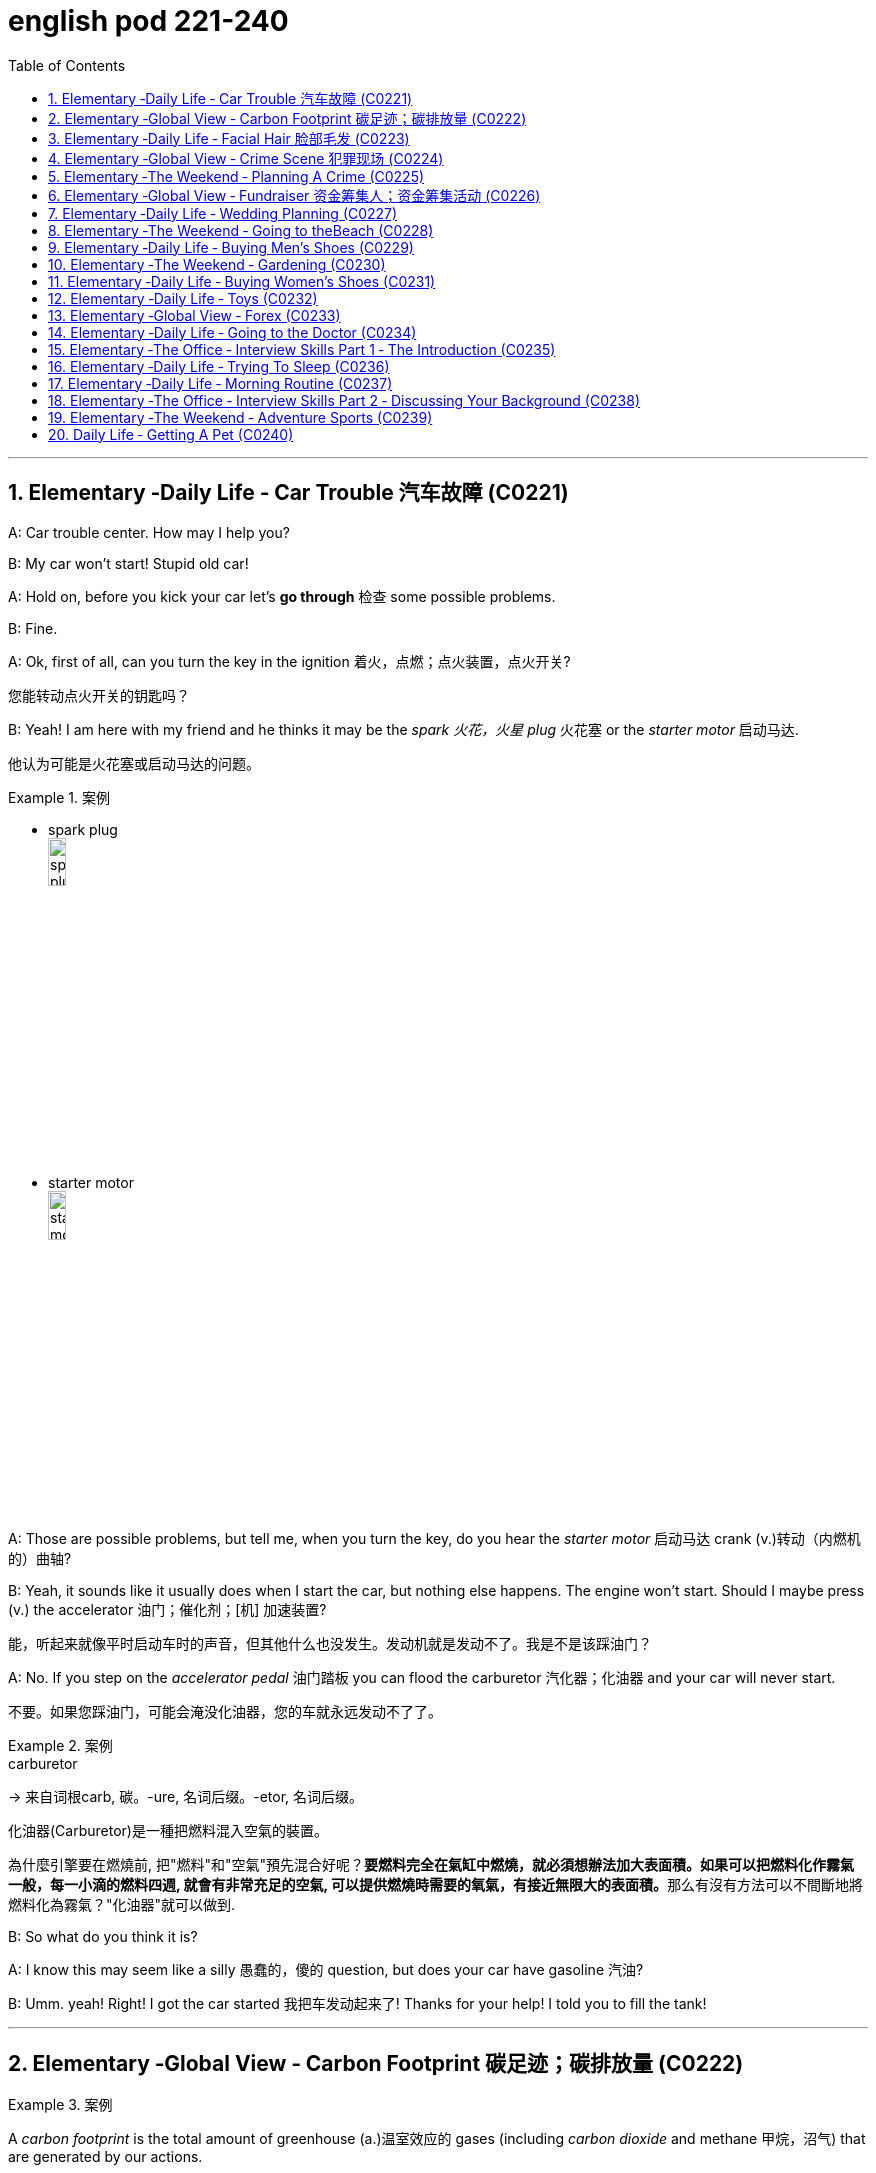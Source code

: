 
= english pod 221-240
:toc: left
:toclevels: 3
:sectnums:
:stylesheet: ../../myAdocCss.css

'''





== Elementary ‐Daily Life ‐ Car Trouble 汽车故障 (C0221)

A: Car trouble center. How may I help you?

B: My car won’t start! Stupid old car!

A: Hold on, before you kick your car let’s *go
through* 检查 some possible problems.

B: Fine.

A: Ok, first of all, can you turn the key in the
ignition  着火，点燃；点火装置，点火开关?

[.my2]
您能转动点火开关的钥匙吗？

B: Yeah! I am here with my friend and he
thinks it may be the _spark 火花，火星 plug_ 火花塞 or the _starter
motor_ 启动马达.

[.my2]
他认为可能是火花塞或启动马达的问题。

[.my1]
.案例
====
- spark plug +
image:/img/spark plug.jpg[,15%]

- starter motor +
image:/img/starter motor.jpg[,15%]
====

A: Those are possible problems, but tell me,
when you turn the key, do you hear the
_starter motor_ 启动马达  crank  (v.)转动（内燃机的）曲轴?

B: Yeah, it sounds like it usually does when I
start the car, but nothing else happens. The
engine won’t start. Should I maybe press (v.) the
accelerator 油门；催化剂；[机] 加速装置?

[.my2]
能，听起来就像平时启动车时的声音，但其他什么也没发生。发动机就是发动不了。我是不是该踩油门？

A: No. If you step on the _accelerator pedal_ 油门踏板
you can flood the carburetor 汽化器；化油器 and your car will
never start.

[.my2]
不要。如果您踩油门，可能会淹没化油器，您的车就永远发动不了了。

[.my1]
.案例
====
.carburetor
-> 来自词根carb, 碳。-ure, 名词后缀。-etor, 名词后缀。

化油器(Carburetor)是一種把燃料混入空氣的裝置。

為什麼引擎要在燃燒前, 把"燃料"和"空氣"預先混合好呢？**要燃料完全在氣缸中燃燒，就必須想辦法加大表面積。如果可以把燃料化作霧氣一般，每一小滴的燃料四週, 就會有非常充足的空氣, 可以提供燃燒時需要的氧氣，有接近無限大的表面積。**那么有沒有方法可以不間斷地將燃料化為霧氣？"化油器"就可以做到.
====

B: So what do you think it is?

A: I know this may seem like a silly 愚蠢的，傻的 question,
but does your car have gasoline 汽油?

B: Umm. yeah! Right! I got the car started 我把车发动起来了!
Thanks for your help! I told you to fill the
tank!

'''


== Elementary ‐Global View ‐ Carbon Footprint 碳足迹；碳排放量 (C0222)

[.my1]
.案例
====
A _carbon footprint_ is the total amount of greenhouse (a.)温室效应的 gases (including _carbon dioxide_ and methane 甲烷，沼气) that are generated by our actions.

碳足迹是由我们的作用产生的温室气体（包括二氧化碳和甲烷）的总数。

The average carbon footprint for a person in the United States is 16 tons, one of the highest rates in the world. Globally, the average carbon footprint is closer to 4 tons. To have the best chance of avoiding a 2℃ rise in global temperatures, the average global _carbon footprint_ per year needs to drop to under 2 tons by 2050.

美国一个人的平均碳足迹是16吨，是世界上最高的碳足迹之一。在全球范围内，平均碳足迹接近4吨。为了避免全球温度升高2 2的最佳机会，到2050年，全球平均碳足迹需要下降到2吨以下。
====

A: So what’s your guys’ take (n.)看法；观点 on all this
global warming hysteria 歇斯底里；过度兴奋 in the media?


[.my2]
所以你们对媒体上关于全球变暖的歇斯底里, 有什么看法？

B: It’s pretty serious, man. There have been
tons of scientific studies and the _scientific
community_ (社区，社会) 科学界 says that the earth is heating up.
We need to make some drastic 剧烈的；极端的 changes to
our lifestyle 生活方式 if we want to preserve our
planet.

[.my2]
这很严重，伙计。有大量的科学研究，科学界也指出地球正在变暖。如果我们想要保护我们的星球，就需要对我们的生活方式做出一些剧烈的改变。

A: I don’t know. It sounds like a bunch of
_mumbo 废话，胡言乱语 jumbo_ (a.巨大的；特大的) 晦涩难懂的话；胡言乱语 if you ask me. ”Save the
earth!” The earth will save itself. It’s survived
worst disasters in the past. I mean, honestly,
we live in the boonies 郊区；远离城市的原野. There’s no way 不可能
anyone here is ever going to walk or bike (v.) to
work, especially in the winter. And we have
no bus system. My house is forty years old
and it would take a lot of money to get it
refitted (v.)整修；给…安装新配件；改装 to be ”green” and ”energy-efficient”.

[.my2]
我们住在乡下。这里的人不可能步行或骑自行车去上班，尤其是在冬天。而且我们也没有公交系统。我的房子有40年了，要把它改造成“环保”和“节能”的，需要花很多钱。

C: Well I don’t really know if I *believe in*
global warming either, or *whether or not* it
was our doing or a natural change 后定  the earth
is going through, but you have to admit that
we’re living pretty irresponsibly 不负责任地 here in the
west.

[.my2]
我也不确定我是否相信全球变暖，或者这是我们的行为还是地球正在经历的自然变化.

A: I guess...

[.my2]
我想是吧


C: I think _the issue at hand_ 当前的问题；手头的问题 is sustainability (n.)持续性，能维持性.
We’ve only got this one earth we can live on,
and our resources are quickly disappearing
#because of# ①our own carelessness  粗心大意 ② #and# our
inability to think of anyone but ourselves ③ #and#
anything but the present.

[.my2]
我认为当前的问题是可持续性。我们只有一个可以居住的地球，而由于我们自己的粗心大意, 和只考虑自己、只考虑现在的能力不足，我们的资源正在迅速消失。

image:/img/svg 009.svg[,100%]



[.my1]
.案例
====
- we can live on（我们可以居住的） : on（“在……上”——"live on earth"）
====

B: So, like I was saying, we need to change
the way we live. We need to reduce our
carbon footprint.

C: But it doesn’t have to be that drastic 极端的，激烈的.
_Hybrid (a.)混合的；杂种的，杂交成的 vehicles_ (车辆；交通工具)混合动力汽车 and _solar panels_ 太阳能电池板 are too
expensive to be feasible (a.)可行的，办得到的；很可能会发生的 right now. And we
don’t have to be hippies (n.)嬉皮士 *living off 依赖，依靠;靠……生活 the land*
and buying everything organic 有机的，绿色的 either 两者都（不）, though 虽然，尽管
it helps (v.).

[.my2]
混合动力汽车和太阳能电池板, 现在太贵了，不可行。我们也不必成为靠土地生活、购买一切有机产品的嬉皮士，尽管这有帮助。

[.my1]
.案例
====
- hybrid vehicles​: 混合动力车：一种同时使用两种或多种不同能源的车辆，通常是指同时使用"燃油发动机"和"电动机"的汽车。

- feasible :来自词根fac, 做，词源同do, fact.即可做，可实行的。
====

B: I *car pool* 拼车 to work everyday with some
buddies 朋友；伙伴 of mine. I have a _rain barrel_ 接雨水的桶 outside
my house I use to water my plants and my
lawn 草坪，草地 in the summer, and I *make sure* 确保 I
always bring reusable 可重复使用的 bags with me when I
get my groceries 杂货；食品；生活用品. And we just started using
_bio-degradable 可生物降解的 plastic_ (n.) *made from* _corn oil_ 玉米油 for
_take-out (a.)外卖,供应外卖食物的 orders_ at my family’s restaurant.
Remember the three R’s? Reduce 减少（尺寸、数量等）. Reuse.
Recycle 回收利用，再利用.

[.my2]
我每天都和我的朋友们拼车去上班。我家外面有一个雨水桶，夏天我用它来浇灌我的植物和草坪，而且我确保在买杂货时, 总是带着可重复使用的袋子。我们家的餐厅, 刚刚开始使用由玉米油制成的可生物降解塑料, 来装外卖订单。还记得三R原则吗？减少、再利用、回收。

[.my1]
.案例
====
- three R’s​ : /θriː ɑːrz/ (n.) the principles of reducing waste, reusing materials, and recycling. 三R原则（减少、再利用、回收）.
====

C: Exactly, it’s just small simple changes, like
*buying* energy-saving 节省能源的 light bulbs, *starting* a
_compost 堆肥；施堆肥 bin_ 垃圾桶；储物箱, *recycling* (v.)回收利用，再利用 bottles and papers,
*using* reusable 可重复使用的 water bottles, *stop using*
disposable 一次性的，用完即丢弃的 cups and cutlery 餐具（刀、叉和匙）；刀具.

[.my2]
没错，只是一些小小的改变，比如购买节能灯泡，开始使用堆肥箱，回收瓶子和纸张，使用可重复使用的水瓶，停止使用一次性杯子和餐具。+

[.my1]
.案例
====
- compost bin​ : /ˈkɑːmpoʊst bɪn/ (n.) a container used to decompose organic waste into compost. 堆肥箱.  +
堆肥桶：一种用于堆肥有机废料的容器，通常用于家庭或园艺用途。
====

A: Like the ones 后定 we’re drinking out of 从……中喝?

[.my2]
就像我们正在用的这些杯子吗？

B: Yeah.

'''


== Elementary ‐Daily Life ‐ Facial Hair 脸部毛发 (C0223)

Officer: Ok Sally, we have an artist 艺术家 here to
help us.

Brown: We’ll ask you questions about the
bank robber you saw /and Paul will draw a
picture. Are you ready?

[.my2]
我们会问你一些关于你看到的银行劫匪的问题，保罗会画一幅画。你准备好了吗？

Sally: Yes, hmmm. Well, he had brown
 hair. . .long hair. . . and he had some facial
hair 面部毛发. . . was brown, too.

Officer: Good! Ok, the facial hair, was it a
beard 胡须，络腮胡子 or a
Brown: mustache 小胡子?

[.my1]
.案例
====
- mustache​ : /ˈmʌstæʃ/ (n.) a strip of hair left to grow above the upper lip. 小胡子. -> 词源同mouth,masticate.引申词义胡子。
- beard​ : /bɪrd/ (n.) a growth of hair on the chin and lower cheeks of a man's face. 胡须.

image:/img/mustache.png[,50%]
====



Sally: Both! His mustache was very short
and thin 薄的，细的;（毛发）稀疏的, . . . . on the top of his lip.


[.my2]
都有！他的小胡子非常短而且薄……在上嘴唇上。

Paul: un-uh hmmm.. . , like this?

Sally: Yes, that’s the mustache! But the
beard isn’t right, mean, it didn’t cover his
whole face. . . . think it was just on his chin.

[.my2]
是的，就是这样的小胡子！但胡须不对，我的意思是，它没有覆盖他的整个脸……我想它只是在他的下巴上。

Officer: A goatee 山羊胡子? Was it like Paul’s?
Brown:

[.my2]
山羊胡？像保罗的那样吗？

Sally: Ah yes, that’s it, he had a
goatee.........

Paul: Ok, what about sideburns （男子的）鬓角，连鬓胡子? Did he
have sideburns?

[.my1]
.案例
====
- sideburn +
image:/img/sideburn.jpg[,15%]
image:/img/sideburn 2.jpg[,15%]
====

Sally: Um, they were long and thick, like  yours!

[.my2]
它们又长又厚，像你的那样！

Paul: Alright, was this the man you saw?

[.my2]
好的，这是你看到的那个人吗？

Sally: Yes, that’s him! Hmmmmm, he looks
a lot like you.

Officer: Hmmm, why yes he does. Paul,
where were you on Friday afternoon?

[.my1]
.案例
====
"Why, yes he does." **这里的 "why" 不是疑问词，而是用作感叹词，表示惊讶、思考或强调。**这种用法在口语和文学作品中很常见。 +
"Why"（感叹词）：表示说话人突然意识到某个事实，带有一点惊讶或思考的意味。可以翻译为：“咦？”
“哎呀？”“诶？”“哎呀，确实是呢！” +
"Yes, he does."（是的，他确实像）

类似用法：

- Why, that’s amazing!（哎呀，那太棒了！）
- Why, I didn’t expect to see you here!（咦？我没想到会在这儿见到你！）
- Why, of course!（哎呀，当然了！）

这种 "Why" + 逗号 + 句子 的结构，通常用于表示惊讶、强调或回忆起某事，在英语对话中很常见。
====

Paul: What? That’s ridiculous 可笑的，荒谬的! It wasn’t me!
I didn’t do anything.

'''


== Elementary ‐Global View ‐ Crime Scene 犯罪现场 (C0224)

Detective MeGee: Alright, Officer McGraw,
*Give it to me straight* 直截了当地告诉我, what are we looking at
here?

[.my2]
好的，麦格劳警官，直截了当地告诉我，我们在这里看到的是什么？

McGraw: Detective 侦探，警探 MeGee! We’re glad to
see you! We could sure use (v.) your expertise 专业知识；专长 on
this one. It’s a break-in 闯入；入室盗窃, but nothing seems
to have been stolen. We received a call from
the Bear family _at around ten thirty_ this
morning. They had gone out for a walk
before breakfast and came home to this
mess 肮脏，混乱；杂乱! Broken chairs and porridge 燕麦粥，麦片粥 all over the
place! Apparently, Momma 妈妈 Bear had made
the porridge a little too hot, you see, and
they were waiting for it to cool down.

Detective MeGee: Okay then, let’s start
examining the evidence. . . . Have the
forensics team been in yet?

[.my2]
米吉侦探！很高兴见到你！我们这次肯定需要你的专业知识。这是一起入室盗窃案，但似乎没有东西被偷。我们今天早上十点半左右接到了熊一家的电话。他们在早餐前出去散步，回家后看到这团糟！椅子被摔坏，粥洒得到处都是！显然，熊妈妈把粥煮得有点烫，你看，他们在等它凉下来。

Detective MeGee: Okay then, let’s start
examining the evidence. . . . Have the
forensics  辩论术；法医学 team been in yet?

[.my2]
好的，那我们就开始检查证据吧……法医团队已经来过了吗？

McGraw: Yes sir. They found some
fingerprints on the bowls and are analyzing
them back at the lab 实验室 as we speak. Hopefully,
they will be able to identify the burglar 入室行窃者，窃贼 soon.

[.my2]
是的，长官。他们在碗上发现了一些指纹，正在实验室里进行分析。希望他们能很快确认窃贼的身份。

Detective MeGee: Hmmmm,Ah ha! What’s
this? A strand （绳、线、毛发等的）股，缕；串 of golden hair. . . . . . this is a
very important piece of _trace (n.)微量，少许 evidence_ 微量证据
McGraw. It tells me the suspect 嫌疑犯，可疑分子 has long
golden hair. . . . . . . very few men have long
golden hair. . . . . . . our criminal (n.)罪犯 could be a
woman. . . . . .

[.my2]
这是什么？一缕金色的头发……这是一条非常重要的微量证据，麦格劳。它告诉我嫌疑人有长长的金色头发……很少有男人有长长的金色头发……我们的罪犯可能是个女人……

McGraw: A woman? Was she working alone?
Did she have an accomplice 同谋，帮凶?

[.my2]
她是单独作案吗？她有同谋吗？

Detective MeGee: An accomplice? No, no
McGraw, she was definitely working alone.
See here, there are footprints in the
porridge 燕麦粥，麦片粥, here on the floor. . . . footprints,
tells me that our suspect is small. . . . could
possibly be a child.

[.my2]
同谋？不，不，麦格劳，她肯定是单独作案。看这里，粥里有脚印，地板上也有……脚印告诉我，我们的嫌疑人很小……可能是个孩子。

McGraw: A child? Surely not, sir. . .


Detective MeGee: We must follow the
clues 线索，蛛丝马迹, McGraw! The evidence doesn’t lie!
Now, let’s reconstruct 重建；改造；修复；重现 the crime. . . . . . the
suspect came in, sat in each chair breaking 打破；摔碎
the smallest one into little pieces. Next, the
porridge 燕麦粥，麦片粥. she obviously tried to eat it and
because it was so hot, she dropped it on the
floor. . . . this mess. interesting. These
footprints seem to lead (v.) upstairs. McGraw, did
your officers *clear the scene* 清理现场?


[.my2]
孩子？肯定不是，长官…… +
米吉侦探：我们必须追踪线索，麦格劳！证据不会说谎！现在，让我们重构犯罪过程……嫌疑人进来，坐在每把椅子上，把最小的那把摔成了碎片。然后，粥。她显然是想吃它，但因为太烫了，她把它掉在了地上……这团糟。有趣。这些脚印似乎通向楼上。麦格劳，你的警官们清理现场了吗？

McGraw: Well, there was no one down here.
. . and maybe we forget to check upstairs.

Goldy locks <文>头发；锁: Hey! What’s with all the noise?
I’m trying to sleep up here!

[.my2]
楼下没有人……也许我们忘记检查楼上了。 +
金发姑娘：嘿！怎么这么吵？我在楼上睡觉呢！

Detective MeGee: There she is! Get her 抓住她!

'''


== Elementary ‐The Weekend ‐ Planning A Crime (C0225)

Sammy: Alright, let’s *run through* 快速过一遍；复习 this one
more time from the top. I will be positioned 放置；确定……的位置
here, *across from the bank* on this park
bench. Now, according to the intel （有关敌对国家的）军事情报 we got
from Jimmy. . .

[.my2]
好的，让我们从头再快速过一遍。我会被安排在这里，银行对面的公园长椅上。现在，根据我们从吉米那里得到的情报……

Ralph: ah, who’s Jimmy?

Sammy: Jeez 哎呀；天哪 Ralph! Pay attention, will ya?
Jimmy’s our mole 鼹鼠；卧底；内线，内奸, you know. . . . the guy on
the inside. . . He’s been snooping  (v.)窥探；打探 and
*passing on* 传递 the info to us /so we can *pull* 成功完成 this
heist（尤指贵重物品的）盗窃，抢劫  *off*!

[.my2]
哎呀，拉尔夫！专心点，好吗？吉米是我们的卧底，你知道的……就是内部的那个人……他一直在打探并把信息传递给我们，这样我们才能成功完成这次抢劫！

[.my1]
.案例
====
- pull off​ : /pʊl ɒf/ (phrasal v.) to succeed in doing something difficult or unexpected. 成功完成.
====

Frankie: Yea, Ralph, *clean (v.) _the moth 飞蛾，蛾 balls_ 卫生球；樟脑球
outta your ears* 把耳朵里的樟脑球清理干净;仔细听；注意听 and listen up. _This here_ is
important , you don’t wanna *end up* 最后成为 back in
the slammer 监狱, do ya? Your role is pretty
important here, we’re depending on you,
man.

[.my2]
是的，拉尔夫，仔细听好了。这很重要，你不想再回到监狱里，对吧？你的角色在这里非常重要，我们都在依赖你，伙计。

[.my1]
.案例
====
.mothball
樟脑丸的英文名字。其实，它叫mothball[ˋmɔθbɔl]。Moth这个词原本是“蛾”的意思，因为樟脑丸主要是用来防衣蛾的，所以在英文中用了这个字。不过，这里的樟脑是指从樟树中提取的物质。原本的樟脑丸应该是用天然樟树提取物制成的，但现在大部分便宜的樟脑丸都是化学合成的。

樟脑丸（英语：Mothball），又称卫生球、卫生丸、防蛀球、臭蛋、臭丸，*是一类用作杀虫剂、除臭剂的球状固体，主要用于防治衣物中的虫害（主要是衣蛾）和防霉。* 樟脑丸得名自"樟树"树干中含有的"樟脑"。

过去的卫生球使用易燃的"萘"(nài) 与"萘酚"，因此又称为萘丸；现在则大部分被对"二氯苯"所取代。

- 成人食入2克"樟脑"即可引发严重中毒，食入4克可致命。 +
- "萘"的致死剂量估计在1-2克左右。
- 对"二氯苯"的毒性较萘低，成人可以承受20克的口服剂量。美国卫生及公共服务部认为，*对"二氯苯"可以“合理推定为致癌物质”。*

image:/img/mothball.jpg[,15%]

另外，由于现在使用樟脑丸的人不多，这个词也被用来指那些已经收起来不用的东西。用法是bemothballed 或 be put into mothballs。


- The smell of mothballs is very pungent. (樟脑丸的味道很刺鼻。)
- The expensive blender （美）搅拌机；掺和者；混合物 I bought three years ago `谓` has been mothballed. (我三年前买的昂贵果汁机, 已经被束之高阁。)

.This here
这个：指代离说话者较近的某个物体或事物。

.slammer
-> 俚语，来自 slam,关门，猛关，猛摔。
====

Ralph: Ok, ok! I’m listening! moth balls 卫生球；樟脑球,
hrumph. . .

[.my2]
我在听！哼，仔细听……

[.my1]
.案例
====
- hrumph​ : /hrʌmf/ (interj.) an expression of annoyance or dissatisfaction. 哼；唉.
====

Sammy: Alright then, . . . . was I? Oh yeah,
ok, so I’ll be the lookout 放风的人；瞭望者;监视；监视哨；警戒；守望者. . . . here on the
bench across from the bank. Nobody moves
until I give the go-ahead 批准，许可；放行信号, Alright? And what’s
the go-ahead? . . . Ralph?

[.my2]
好的，那么……我刚才说到哪儿了？哦，对了，好的，我会是放风的人……就在银行对面的长椅上。在我发出信号之前，谁都不许动，明白吗？信号是什么？……拉尔夫？



Ralph: You, umm. . . ah. . . . yeah, you’ll
*take off 脱下 your hat* and scratch (v.)（用指甲）挠，轻抓 your head!

[.my2]
你会摘下帽子并挠头！

Sammy: Right. When I *take* my hat *off* and
scratch my head, you do what?

Ralph: I get in 进入 the box.

[.my2]
我进入箱子。

Frankie: Right, you *get in* the box. I’ll make
sure it’s all sealed and then, *posing (v.)佯装；冒充；假扮 as* a
_delivery 递送，投递 guy_ 送货员, I’ll *drop off* 投递；放下;放下，送到 a ‘special package’
for the manager. Now, according to Jimmy,
the bank manager is leaving early on
Tuesday ’cause it’s his wedding anniversary 周年纪念（日）.
He and the wife are having a romantic
rendezvous （尤指秘密的）约会，会面 in the country, so any packages
delivered will be left unopened  未开启的，未打开的 in his office
until he gets back late on Wednesday. . . .

[.my2]
对，你进入箱子。我会确保它被完全密封，然后假扮成送货员，我会为经理投递一个“特殊包裹”。现在，根据吉米的情报，银行经理周二会提前离开，因为那天是他的结婚纪念日。他和妻子会在乡下进行一次浪漫的约会，所以任何投递的包裹, 都会原封不动地留在他的办公室，直到他周三晚回来……



Sammy: . . . . . . Which gives us access to
his office for at least some hours. . . . Ralph,
this is where you come in. . . . where are
you?

[.my2]
这让我们至少有……几个小时可以进入他的办公室……拉尔夫，这就是你发挥作用的地方……你在哪儿？

Ralph: I’m standing right next to you
Sammy, Sorry Sam, I’m in the box. Right
there. . . in that box.

Frankie: . . . . what do you do once I deliver
you to the manager’s office?

Ralph: I stay in the box until the bank has
closed, . I get out of the box.

Sammy: . . . . then? What next, Ralph? Oh
*for Pete’s sake* (用於加強請求的語氣或表示厭煩、驚奇等)看在上帝的份上, 做做好事吧, 請幫幫忙; 天哪, 哎呀! This is never going to work.


[.my2]
看在老天的份上！这永远行不通。

[.my1]
.案例
====
.for Pete's sake
ph.【口】(用於加強請求的語氣或表示厭煩、驚奇等)看在上帝的份上, 做做好事吧, 請幫幫忙; 天哪, 哎呀 +
- For Pete's sake, stop that whining! 看在上帝的份上, 別號叫了！ +
- For Pete's sake! How can you be so stupid? 天哪！你怎麼這麼笨哪？
====

Ralph: Hey, give me a chance here, fellas 伙伴，小伙子! I,
um, I crack 破裂；裂开；断裂;砸开；破开 the safe. then I take the
money. . . . then I. . . ummmmm, I get back
in the box.

[.my2]
嘿，给我个机会，伙计们！我，嗯，我打开保险箱，然后，然后我拿走钱……然后我……嗯，我回到箱子里。

Frankie: ’_Atta boy_ 好样的 Ralph! In the morning I
come back to the bank, say there’s been a
mix-up 混乱；杂乱 with the delivery I made /and take the
‘special package’ back here.

[.my2]
好样的，拉尔夫！早上我会回到银行，说我投递的包裹出了点问题，然后把“特殊包裹”带回来。

Sammy: Alright, let’s get some sleep. . . it’s
a big day tomorrow fellas!

[.my2]
我们去睡一会儿……明天是个大日子，伙计们！ +

Frankie: A perfect plan, Sammy! It *went off
without a hitch* 临时故障，小问题；（某种）结!

[.my2]
完美的计划，萨米！它进行得非常顺利！

[.my1]
.案例
====
- went off without a hitch​ : /wɛnt ɒf wɪðˈaʊt ə hɪtʃ/ (phrase) to happen smoothly without any problems. 顺利进行；毫无障碍.
====

Sammy: Let’s *open this up* and get Ralph
out here so we can start counting the
money!

[.my2]
让我们打开这个，把拉尔夫弄出来，这样我们就可以开始数钱了！

Ralph: Phew! I sure am glad to see you
guys! I was sure getting lonely with no one
to talk.

[.my2]
我真的很高兴见到你们！没人说话，我真的很孤独。

Frankie: That’s nice, ok how much!

Ralph: Huh? Uh,, really, really, really glad?

Sammy: Money, Ralph! Money!

Ralph: Oh man, I knew I forgot something. .
. . . . .

'''


== Elementary ‐Global View ‐ Fundraiser 资金筹集人；资金筹集活动 (C0226)

A: Ok Mark, it’s your turn to ring the
doorbell. I did it last time.

B: I hate going door to door, and I hate
asking for money.

A: But we need to raise enough money for
the school fundraiser so that our class can
win the pizza party! You do want to have a
pizza party, don’t you?

B: Yes, but...

A: Just go already!

B: No one’s coming.

A: Try again.

B: Maybe there’s no one home.

A: Of course there’s someone home! There
are two cars in the driveway and I see lights
on in the house! Hello! Anybody home? We
would like to know if you want to sponsor us
in our school fundraiser. Fifty percent of the
profits go towards the new school
playground!

B: I don’t know why anyone would want
what’s in this catalog anyway. It’s just a
bunch of tacky Christmas ornaments, Cd’s of
old people singing Christmas songs, and
special crackers and cheeses and boxes of
chocolates.

A: You don’t like chocolates?
73
Englishpod Dialogues

B: Not this kind. They’ve got weird names
like ganache and praline.

A: Look! I just saw someone walking around
inside! These people are being very rude!

A: Finally, someone’s coming!

B: They don’t look too happy.

A: Hi, sir. Would you like to sponsor us or
make a donation to.

C: What grade are you kids in?

A: Grade seven.

C: Then for goodness sake, don’t you see
this sign? Can’t you read?

A: No soliciting.

B: What does that mean?

A: No idea.

'''


== Elementary ‐Daily Life ‐ Wedding Planning (C0227)

A: Trina, will you marry me?

B: Yes! Yes! And yes! Jared of course I’ll
marry you!

A: Oh Babe, I can’t wait to spend the rest of
my life with you! I can’t wait for all the
adventures we’re going to have, for all the
fights and the laughter. I can’t wait to grow
old and wrinkly with you.

B: Oh Jared! I can’t wait for our wedding! I
hope you don’t mind, but I’ve already chosen
a date! Six months from now in the summer!
Melissa saw you buying the ring last month
so I’ve had plenty of time to start planning!

A: She what?

B: Oh don’t worry sweetie, I didn’t know
when you were going to propose. It was still
a nice surprise! As I was saying, I’ve got it all
planned out. There’s almost nothing left to
do! I wrote up our guest list and we will have
roughly four hundred guests
attending.

A: four hundred?

B: No need to sweat it. My parents agreed to
pay for most of the wedding, which is going
to be low budget anyway. So roughly four
hundred people, which means that the hall at
Northwood Heights will be our reception
venue. I thought it would be nice if we had
the wedding at your parents’ church and my
uncle of course would be officiating. We’ll
meet with him soon for some pre-wedding
counseling. The music for the wedding
ceremony was a no-brainer. My step-sister
and her string quartet will take care of that.
My cousin will be the official photographer. I
thought it would also be nice if his daughter
could sing a solo. Did you know that she’s
going to be a professional opera singer?

A: Ah...

B: And then of course the ladies at the
church would love to be our caterers for the
banquet and we’ll get the Youth Group to
serve us. I was thinking that your friend’s
band could be our entertainment for the
night. though they might have to tone it
down a bit. Or we could hire a DJ. Your
sister’s husband could get us a discount with
that company that does the decor at
weddings. What’s their name again? I was
thinking that we could have an island
paradise- themed wedding and our theme
color would be a soothing blue like
Aquamarine.
And there will be a huge seashell on the wall
behind the podium where we’ll make our
toasts! What do you think of small packages
of drink mixes for our wedding favors? Who
else am I missing? Oh, your uncle could be
our florist and his wife could make our
wedding cake!

A: Wow.

B: See? It’s going to be wonderful! Oh this
wedding is going to be everything I ever
dreamed of.

A: If I survive the next six months.

'''


== Elementary ‐The Weekend ‐ Going to theBeach (C0228)

A: Oh, George, what a beautiful day it is
today! The sun is hot and there are just a
few clouds scattered here and there! What a
perfect day to be at the beach! The kids are
going to have so much fun! And we’ll be able
to relax in the sun while they’re playing.

B: It does seem like the perfect day! I’m glad
we chose to get out of the city and enjoy the
74
Englishpod Dialogues
nice weather! This looks like the perfect spot!
Ok kids, put on your sunscreen while your
mom and I set up camp. Here, Mary, help me
lay down these beach towels.

A: There we go. Can you help me with the
umbrella? Perfect.

B: Ok kids, here’s a beach ball and a Frisbee,
a pail and a shovel. I want to see an
impressive sandcastle by the time we leave.
Don’t stray too far. Wait! Leave your sandals
here or put on your wet shoes.

A: And stay in the shallow area. I don’t want
to see you go any farther than that sandbar!
It’s too deep out there and we didn’t bring
your floaties.

B: You’re back already? The water was too
cold, huh? I’ll tell you a secret. Do you see
that small pool of water over there? It’ll be
warmer in there. Go see if you can find some
seashells or catch some minnows.

A: What is that? A jellyfish? Jeremy, put that
down right now! It could sting you!

B: Ah! Not onme! Ow!

'''


== Elementary ‐Daily Life ‐ Buying Men’s Shoes (C0229)
Mom: Hi! I am looking for a pair of shoes for
my son.
Salesgirl: Sure thing! Here we are! If you’re
looking for dress shoes, we have several
different styles of Oxfords for boys. We also
carry athletic shoes, hiking boots.
Mom: Oh Jacob, how about these sneakers?
Jacob: Mom? They’ve got Velcro.
Mom: Well, then how about these? What is
this style called?
Salesgirl: They’re tennis shoes. They’re very
popular with teens and young adults.
Jacob: Oooo, Mom, can I get these?
Mom: What are those?
Jacob: They’re Chuck Taylor’s! Everyone has
them! Can I, please?
Mom: I don’t know. Would they go with your
clothes? The backs are really high. and the
way the tongue just sticks up. They’re almost
like a boot. And the sole doesn’t look like it
would have a very good grip.
Jacob: They’re only forty-five dollars! And
they’ve got cool fluorescent orange
shoelaces! Mom?
Mom: Ok, try them on.
Salesgirl: What size are your feet?
Mom: He is a size nine.
Salesgirl: We’ll try a size forty-three on you
first and see how that fits.
Mom: A what?
Salesgirl: They come in European sizes. He
should be a size forty-three. I’ll be right
back.

'''


== Elementary ‐The Weekend ‐ Gardening (C0230)

A: I’ve decided to grow my own garden!

B: What? You don’t know the first thing
about gardening!

A: On the contrary, I have been reading a lot
of books about the subject.

B: Oh yeah? Tell me then, smarty pants, how
will you go about setting up your garden?

A: Well, first I need to buy some things, such
as fertilizer, seeds and tools.

B: What type of tools?

A: You know, the basics. A rake, shovel,
spade and a hoe.

B: Right. Well it seems like you have all your
bases covered. What’s next?

A: I’ll till the soil and then sow the seeds. I’ll
then add some fertilizer and voila! Gardening
all done!

B: Well, good luck with your garden,
especially considering we are inthe dry
season and it won’t rain for the next three
months!

'''


== Elementary ‐Daily Life ‐ Buying Women’s Shoes (C0231)
Mom: Hi, excuse me Miss? I’m looking for a
dress shoe. My usual pair that I’ve had for
years have finally been stretched out of
shape. They don’t provide any support
anymore.
Salesgirl: Sure, what kind of shoe are you
looking for? We’ve got strappy sandals, sleek
75
Englishpod Dialogues
high heels, edgy pumps, or if you’re looking
for something a little more practical, we’ve
got Mary Janes, ballerinas.
Mom: Show me some classic high heels,
please.
Salesgirl: Ok, right this way. What color did
you have in mind?
Mom: Black. Classic.
Salesgirl: Of course. We’ve got this style
here that is very popular. Because it’s an
open-toe shoe, you can wear it any time of
the year. They look great on everyone.
Mom: Umm. too shiny. And I wear
pantyhose with my shoes so let’s look for a
closed-toe shoe.
Salesgirl: Ok, these are a very nice pair of
leather shoes with a two-inch heel so they
are very comfortable.
Mom: I don’t like the pointed toes. Let me
take a look at what else you have. Too high.
That one looks like the back would cut into
my heel. I have a high instep so I doubt that
one will fit properly. I don’t want bows. I find
slingbacks very uncomfortable. Those might
as well be stilettos. Too modern. Ah, finally,
this is what I’m looking for.
Salesgirl: What size?
Mom: Seven-and-a-half.
Salesgirl: Here we are How does it fit?
Mom: Hmmm. not good. They’re too tight.
The length is right, but the shoe is too
narrow and it’s pinching my toes. And there’d
be no room for my insoles. You know what? I
don’t think I have the patience for this today.
They just don’t make shoes like they used to.
I’ll come back another time.
Salesgirl: Have a nice day, Ma’am.

'''


== Elementary ‐Daily Life ‐ Toys (C0232)
TV: Spongebob Squarepants will be right
back after these brief messages! What’s that
on the horizon? A pirate ship! Raid villages
and find buried treasure with this new Pirates
Lego set. Build the ship and decide who rules
the sea! Har!

A: Cool!
TV: The New PLAY-DOH Sparkling Brights
Precious Gem Press! Make large colorful
gems for you and your friends with five
special molds! Comes with the new Sparkling
Brights PLAY-DOH compound in four new
colors! Treasure chest sold separately.

B: Wow! Mommy, can I get that for my
birthday?
TV: Wolverine! Jean Grey!Rogue! And
Professor X! Collect all four of these specialedition
collectible X-Men action figures and
decide the future of mutants in our world!

A: No way! I want Professor X !
TV: The new Collector’s Edition Nursery
Rhymes Porcelain Dolls! Little Bo Peep comes
with her own sheep and staff! Her clothes
are made with the finest fabrics and real
Italian lace, and her face has been handpainted
by our finest artists. Only $199.

A: Oooo! She’s pretty! I’ve never had a
porcelain doll before.

B: I doubt Mom and Dad would get you that
for your birthday. She costs a pretty penny.
Plus, you’d most likely break her.
TV: What is better than one board game?
Three board games in one! Enjoy playing
Chess and Checkers on this side of the
board. But if you’re looking for some more
fun, flip it and play the classic game of Sorry!

B: That’s ingenious! Why hasn’t anyone
thought of that before?
TV: Now you can take Spongebob
Squarepants wherever you go with the new
Spongebob Squarepants Glow-in-the-Dark
Yoyo! And now back to our show!

'''


== Elementary ‐Global View ‐ Forex (C0233)

A: Hey John! I haven’t seen you in ages!
What’s new? What have you been up to?

B: Pete! Nice to see you. Well, on top the
norm, you know, wife and kids and work,
I’ve actually gotten into doing some trading.

A: Trading? You, big guy? What are you
trading?

B: Currencies.

A: Currencies? As in Euros, Dollars, Pounds
and Rupees?

B: It’s called Forex. Foreign Exchange. The
76
Englishpod Dialogues
great thing about it is that I don’t have to
invest a huge amount. I put in a margin
deposit and then I can buy and sell up to 100
times that much!

A: I don’t understand. You’re buying and
selling money?

B: You got it! Just last night I made USD
150!

A: Last night?

B: Yeah! It’s a 24 hour market! I had bought
some RMB earlier at a low asking price but
last night it appreciated drastically so I made
a split second decision and sold all my RMB
at an amazing bid! I’ve also done some
trading with CHF and AUD and HKD. I’ve
made some good profits but I’ve also
suffered some losses. It depends on a lot of
factors just like any other market. In total
I’ve made about USD 500 in the past few
months.

A: You’re kidding! I’m on! Where do I sign
up?

'''


== Elementary ‐Daily Life ‐ Going to the Doctor (C0234)
Doctor Evans:Good afternoon Chloe, I’m
Doctor Evans. What seems to be the
problem?
Chloe: Hi, Dr Evans. Thanks for seeing me
on such short notice. When I woke up this
morning I had a really sore throat and a
really bad cough. I think I am coming down
with the flu.
Doctor Evans:Ah I see, yes you do sound
rather croaky. Well let’s have a look, shall
we? Could you please open your mouth and
say ” ah”.
Chloe: ”Ahhhhhhhh”
Doctor Evans: Good, yes, your tonsils are a
little swollen and red. How are your ears,
blocked at all?
Chloe: A little actually. My sinuses are a little
blocked up as well – I really feel terrible.
Doctor Evans: Ok Chloe, can you please
breathe in and out slowly for me while I
listen to your chest? You really are all bunged
up, you don’t sound too good at all. Ok I’m
going to set you up with a bunch of
antibiotics. You will need to take these
orange pills twice a day and these blue pills
every evening. You will also have to take this
cough medicine three times a day after
meals. Finally, I am giving you an inhaler to
use every time you feel breathless. . . just to
clear up your lungs!
Chloe: Whoa! So many drugs. . . . I hate
swallowing pills. Am I able to go to work?
Doctor Evans: Absolutely not! You are
highly contagious! You don’t want to infect
the rest of your co-workers do you? I
recommend staying in bed for at least three
days and drinking plenty of fluids so you
don’t get weak and dehydrated. You can
catch up on all the latest tv shows and
movies!
Chloe: Ok! Would you mind writing me a
doctor’s note for work, otherwise they may
think I am faking it!
Doctor Evans: Ha-ha, sure not a problem!
Here you are.
Now off you go and away to bed. If you have
any questions just give me a call! Feel better
soon and take care.
Chloe: Thanks doc, bye!

'''


== Elementary ‐The Office ‐ Interview Skills Part 1 ‐ The Introduction (C0235)
Mr. Parsons: Come in.
Rebecca Carlyle: Mr Parsons ?
Mr. Parsons: Ah, you must be Rebecca.
Please do come in.
Rebecca Carlyle: Thank you for making
some time to see me Mr Parsons. It’s a
pleasure to meet you finally.
Mr. Parsons: The pleasure’s all mine
Rebecca.
Have a seat please . Now would you like any
refreshments? Tea or coffee?
Rebecca Carlyle: A coffee would be lovely
thank you. Black, no sugar.
Mr. Parsons: No problem. Sally can we have
two coffees please One, no milk or sugar?
Sally: Certainly Mr Parsons .
Mr. Parsons: So Rebecca, I understand you
77
Englishpod Dialogues
had a first interview with Miss Childs last
week.
Rebecca Carlyle: Yes that’s correct. She
filled me in onthe details ofthe job onthe
telephone.
Mr.Parsons:Great.Well, I’m glad to say she
recommended you for a 2nd interview, and
here we are. Perhaps we can start by
discussing your background and resume
details a little?
Rebecca Carlyle: Yes , of course.

'''


== Elementary ‐Daily Life ‐ Trying To Sleep (C0236)
Jill: Alex, what’s up with you? You look
dreadful!
Alex: Hey Jill, I don’t know. I’ve been having
trouble sleeping these past few weeks. I
usually lie in bed for hours trying to get to
sleep . I’ve tried stretching and different
breathing techniques before going to bed .
I’ve tried eating and not eating different
foods. I’ve even tried counting sheep! And
then when I finally get to sleep , I have these
really disturbing nightmares, so I usually
wake up in a panic and more tired than
before I went to sleep .
Jill: Wow, maybe you should get that
checked out. Maybe you’re stressed?

C: Just take some sedatives! Works for me!
Every so often having some melatonin on
hand helps me when I have trouble sleeping.
It works on all kinds of sleeping disorders.
It’s the stuff pilots use to regulate their
sleeping patterns.
Jill: I heard of that. But does that apply to
Alex’s situation?

C: Ya sure, why not? Sounds like he only has
transient insomnia since it’s a recent thing so
taking melatonin do the trick.
Jill: But shouldn’t he be looking into WHY it’s
been happening?

C: Well aren’t you the little psychologist? Our
buddy’s having trouble sleeping, it’s easy and
curable. It’s not something freakish like if he
was a sleepwalker.
Alex: Well, there’s that too.

'''


== Elementary ‐Daily Life ‐ Morning Routine (C0237)
Jacob: Stephanie! Did you just get to
school? But you were up and about when I
left the dorm this morning! That was about
an hour and a half ago. This happens all the
time! Why do you always take so long to get
ready the morning?
Stephanie: It’s a skill. What can I say? I
don’t know why, I just have a long routine.
Jacob: Please explain because it makes no
sense to me. How can a girl’s routine be so
complicated? You get up, you shower, you
get dressed , you brush your teeth, you’re
out the door. Half an hour, tops.
Stephanie: Jacob, you have the luxury of
having a haircut that rarely needs styling. I
don’t. I have to set aside about an hour and
a half to get ready in the mornings. Every
day, I wake up and head straight for the
shower. Every second day, I wash my hair. If
it’s a hair-washing day, I frequently need to
wash my hair twice because it gets really
oily. Then I usually put in a conditioner and
have to rinse that out too. Because my hair
is so long, I seldom manage to take a shower
in under twenty minutes. Afterwards, I often
put on a pot of coffee and get dressed while I
wait for it to brew. I take a long time to get
dressed in the morning. Every now and then
I remember to choose my outfit the night
before , but usually I do it in the morning. In
all, getting dressed takes about half an
hour , at which time my hair is now semi-dry
so then I have to style my hair. From time to
time I’ll put my hair up, but oftentimes I
blowdry it straight. And then, because of the
texture of my hair, I regularly have to flatiron
it to keep it from frizzing. That’s another
twenty minutes or so. After that, I have my
daily makeup routine.
Jacob: True, I hardly ever see you without
your hair done and your makeup on, even
when you show up to class in sweatpants.
Tell me, how long does it take you to choose
that outfit in the morning?
78
Englishpod Dialogues
Stephanie: Not funny.

'''


== Elementary ‐The Office ‐ Interview Skills Part 2 ‐ Discussing Your Background (C0238)
Mr. Parsons: Now, Miss Childs passed on
your resume to me and I’ve had the chance
to look it over and I must say I’m quite
impressed.
Rebecca: Thank you very much. I’ve tried to
keep it short and clear. If there’s any
questions please feel free to ask me.
Mr. Parsons: Well yes, I do have a number
of questions, but perhaps first you could give
me a brief overview I’d like to get a little bit
of an idea of your background.
Rebecca: yes of course. Well as you can see
from the resume I’m up and grew up in
Brooklyn, New York, although our family
moved to London when I was quite young, at
around rook.
Mr. Parsons: Ah I see, so you were actually
educated in Europe?
Rebecca: yes precisely. Although I was born
in the US, I would definitely call London
home. But as you see I’ve actually spent a
lot of my life moving from country to
country. My Father was inthe oil business
before he retired so we also spent a number
of years in Saudi Arabia too.
Mr. Parsons: Very interesting. So it seems
you had quite an adventurous childhood.
Rebecca: Absolutely! We were never still for
too long. But now I’m really looking to settle
down.
Mr. Parsons: I see. Okay, well let’s move on
to discuss your education shall we?
Rebecca: Sure.

'''


== Elementary ‐The Weekend ‐ Adventure Sports (C0239)

A: Welcome to Adventure Tours . How may I
help you?

B: I want to book a tour with adventure
sports .

A: Excellent! Our company has more than
ten years of experience in the adventure
tourism and sports field . Let me show you
some options. This is our most popular
choice, our river guides will take you on a
whitewater rafting trip followed by a ride in a
hot air balloon !

B: I don’t really think I’m ready to throw
myself down a river full of jagged rocks in a
rubber boat or go up in the air in a wicker
basket held up by an oversize balloon. What
else do you have?

A: Well, in that case, we can take you hang
gliding with one of our experienced
instructors. It’s the closest you can get to
flying.

B: What? You mean strap myself to a flimsy
kite? No thank you! Next!

A: Mmm. ok. Well, why don’t you tell me a
little bit more about what you would like? We
have everything from mountain biking, to
rock climbing to street luge.

B: I’m thinking something exciting but. safer.

A: I have the perfect option, this package
will take you on a hiking trip through the
Himalayas for three days and afterwards
there’s a dog sledding journey!

B: That’s more like it !

'''

== Daily Life ‐ Getting A Pet (C0240)

A: We have been over this a hundred times !
We are not getting a pet!

B: Why not? Come on! Just a cute little
puppy. or a kitty!

A: Who is going to look after a dog or a cat?

B: I will! I’ll feed it, bathe it and walk it every
day! We can get a Labrador or a German
Shepard !

A: What if we want to take a vacation ? Who
will we leave it with? Plus, our apartment is
too small for that breed of dog.

B: Ok. How about we get a cat or a ferret!

A: We’re planning on having children soon, I
don’t think those animals are a good idea
with a baby in the house.

B: Fine! Let’s get a bird then! We can keep it
in its cage and teach it to talk! A parrot
would be awesome!
79
Englishpod Dialogues

A: I’ll tell you what, I can get you some
hamsters and we’ll take it from there .

B: Yay!

'''
